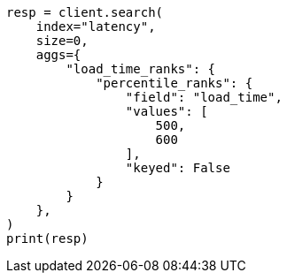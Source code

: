 // This file is autogenerated, DO NOT EDIT
// aggregations/metrics/percentile-rank-aggregation.asciidoc:76

[source, python]
----
resp = client.search(
    index="latency",
    size=0,
    aggs={
        "load_time_ranks": {
            "percentile_ranks": {
                "field": "load_time",
                "values": [
                    500,
                    600
                ],
                "keyed": False
            }
        }
    },
)
print(resp)
----
